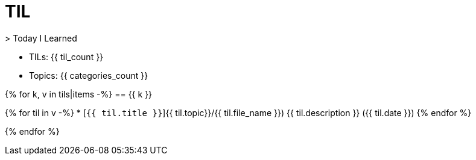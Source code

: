 = TIL
> Today I Learned

* TILs: {{ til_count }}
* Topics: {{ categories_count }}

{% for k, v in tils|items -%}
== {{ k }}

{% for til in v -%}
* [`{{ til.title }}`]{{ til.topic}}/{{ til.file_name }}) {{ til.description }} ({{ til.date }})
{% endfor %}

{% endfor %}